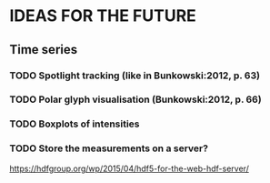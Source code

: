 * IDEAS FOR THE FUTURE
** Time series
*** TODO Spotlight tracking (like in Bunkowski:2012, p. 63)
*** TODO Polar glyph visualisation (Bunkowski:2012, p. 66)
*** TODO Boxplots of intensities
*** TODO Store the measurements on a server?
    https://hdfgroup.org/wp/2015/04/hdf5-for-the-web-hdf-server/
